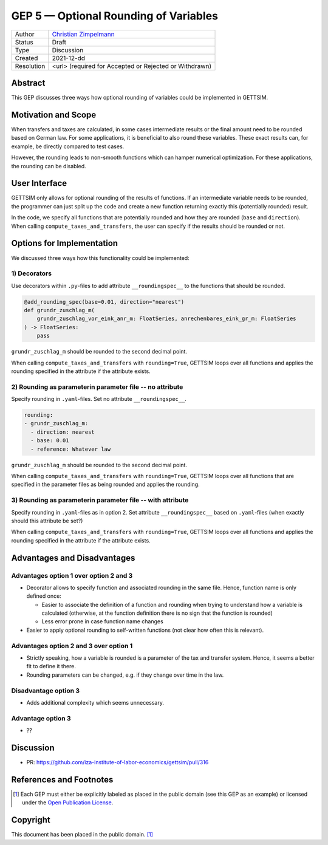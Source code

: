 =============================================
GEP 5 — Optional Rounding of Variables
=============================================

+------------+------------------------------------------------------------------+
| Author     | `Christian Zimpelmann <https://github.com/ChristianZimpelmann>`_ |
+------------+------------------------------------------------------------------+
| Status     | Draft                                                            |
+------------+------------------------------------------------------------------+
| Type       | Discussion                                                       |
+------------+------------------------------------------------------------------+
| Created    | 2021-12-dd                                                       |
+------------+------------------------------------------------------------------+
| Resolution | <url> (required for Accepted or Rejected or Withdrawn)           |
+------------+------------------------------------------------------------------+



Abstract
--------

This GEP discusses three ways how optional rounding of variables could be implemented
in GETTSIM.


Motivation and Scope
--------------------

When transfers and taxes are calculated, in some cases intermediate results or the
final amount need to be rounded based on German law. For some applications, it is
beneficial to also round these variables. These exact results can, for example, be
directly compared to test cases.

However, the rounding leads to non-smooth functions which can hamper numerical
optimization. For these applications, the rounding can be disabled.

User Interface
--------------
GETTSIM only allows for optional rounding of the results of functions. If an
intermediate variable needs to be rounded, the programmer can just split up the code
and create a new function returning exactly this (potentially rounded) result.

In the code, we specify all functions that are potentially rounded and how they are
rounded (``base`` and ``direction``). When calling ``compute_taxes_and_transfers``, the
user can specify if the results should be rounded or not.

Options for Implementation
--------------------------

We discussed three ways how this functionality could be implemented:

1) Decorators
~~~~~~~~~~~~~

Use decorators within ``.py``-files to add attribute ``__roundingspec__`` to the
functions that should be rounded.

.. code-block:: python

       @add_rounding_spec(base=0.01, direction="nearest")
       def grundr_zuschlag_m(
           grundr_zuschlag_vor_eink_anr_m: FloatSeries, anrechenbares_eink_gr_m: FloatSeries
       ) -> FloatSeries:
           pass

``grundr_zuschlag_m`` should be rounded to the second decimal point.

When calling ``compute_taxes_and_transfers`` with ``rounding=True``, GETTSIM loops over
all functions and applies the rounding specified in the attribute if the attribute
exists.

2) Rounding as parameterin parameter file -- no attribute
~~~~~~~~~~~~~~~~~~~~~~~~~~~~~~~~~~~~~~~~~~~~~~~~~~~~~~~~~

Specify rounding in ``.yaml``-files. Set no attribute ``__roundingspec__``.

.. code-block:: yaml

       rounding:
       - grundr_zuschlag_m:
         - direction: nearest
         - base: 0.01
         - reference: Whatever law

``grundr_zuschlag_m`` should be rounded to the second decimal point.

When calling ``compute_taxes_and_transfers`` with ``rounding=True``, GETTSIM loops over
all functions that are specified in the parameter files as being rounded and applies
the rounding.

3) Rounding as parameterin parameter file -- with attribute
~~~~~~~~~~~~~~~~~~~~~~~~~~~~~~~~~~~~~~~~~~~~~~~~~~~~~~~~~~~

Specify rounding in ``.yaml``-files as in option 2. Set attribute ``__roundingspec__``
based on ``.yaml``-files (when exactly should this attribute be set?)

When calling ``compute_taxes_and_transfers`` with ``rounding=True``, GETTSIM loops over
all functions and applies the rounding specified in the attribute if the attribute
exists.


Advantages and Disadvantages
----------------------------

Advantages option 1 over option 2 and 3
~~~~~~~~~~~~~~~~~~~~~~~~~~~~~~~~~~~~~~~

*  Decorator allows to specify function and associated rounding in the same file.
   Hence, function name is only defined once:

   *  Easier to associate the definition of a function and rounding when trying to
      understand how a variable is calculated (otherwise, at the function definition
      there is no sign that the function is rounded)
   *  Less error prone in case function name changes

*  Easier to apply optional rounding to self-written functions (not clear how often
   this is relevant).

Advantages option 2 and 3 over option 1
~~~~~~~~~~~~~~~~~~~~~~~~~~~~~~~~~~~~~~~

- Strictly speaking, how a variable is rounded is a parameter of the tax and transfer
  system. Hence, it seems a better fit to define it there.
- Rounding parameters can be changed, e.g. if they change over time in the law.

Disadvantage option 3
~~~~~~~~~~~~~~~~~~~~~

- Adds additional complexity which seems unnecessary.

Advantage option 3
~~~~~~~~~~~~~~~~~~

- ??



Discussion
----------

- PR: https://github.com/iza-institute-of-labor-economics/gettsim/pull/316


References and Footnotes
------------------------

.. [1] Each GEP must either be explicitly labeled as placed in the public domain (see
       this GEP as an example) or licensed under the `Open Publication License`_.

.. _Open Publication License: https://www.opencontent.org/openpub/

.. _#general/geps: https://gettsim.zulipchat.com/#narrow/stream/212222-general/topic/GEPs


Copyright
---------

This document has been placed in the public domain. [1]_
